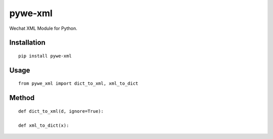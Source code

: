 ========
pywe-xml
========

Wechat XML Module for Python.

Installation
============

::

    pip install pywe-xml


Usage
=====

::

    from pywe_xml import dict_to_xml, xml_to_dict


Method
======

::

    def dict_to_xml(d, ignore=True):

    def xml_to_dict(x):

